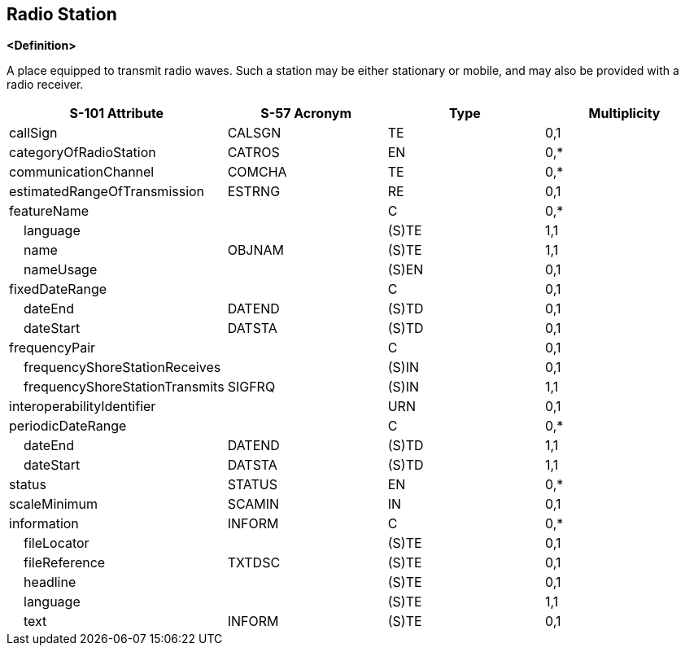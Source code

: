 == Radio Station

**<Definition>**

A place equipped to transmit radio waves. Such a station may be either stationary or mobile, and may also be provided with a radio receiver.

[cols="1,1,1,1", options="header"]
|===
|S-101 Attribute |S-57 Acronym |Type |Multiplicity

|callSign|CALSGN|TE|0,1
|categoryOfRadioStation|CATROS|EN|0,*
|communicationChannel|COMCHA|TE|0,*
|estimatedRangeOfTransmission|ESTRNG|RE|0,1
|featureName||C|0,*
|    language||(S)TE|1,1
|    name|OBJNAM|(S)TE|1,1
|    nameUsage||(S)EN|0,1
|fixedDateRange||C|0,1
|    dateEnd|DATEND|(S)TD|0,1
|    dateStart|DATSTA|(S)TD|0,1
|frequencyPair||C|0,1
|    frequencyShoreStationReceives||(S)IN|0,1
|    frequencyShoreStationTransmits|SIGFRQ|(S)IN|1,1
|interoperabilityIdentifier||URN|0,1
|periodicDateRange||C|0,*
|    dateEnd|DATEND|(S)TD|1,1
|    dateStart|DATSTA|(S)TD|1,1
|status|STATUS|EN|0,*
|scaleMinimum|SCAMIN|IN|0,1
|information|INFORM|C|0,*
|    fileLocator||(S)TE|0,1
|    fileReference|TXTDSC|(S)TE|0,1
|    headline||(S)TE|0,1
|    language||(S)TE|1,1
|    text|INFORM|(S)TE|0,1
|===
